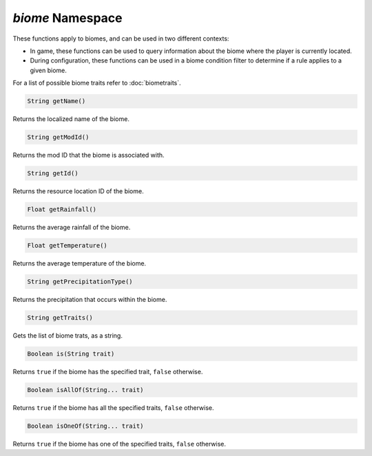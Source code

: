 *biome* Namespace
=================

These functions apply to biomes, and can be used in two different contexts:

* In game, these functions can be used to query information about the biome where the player is currently located.
* During configuration, these functions can be used in a biome condition filter to determine if a rule applies to a given biome.

For a list of possible biome traits refer to :doc:`biometraits`.

.. code-block:: javascript

    String getName()

Returns the localized name of the biome.

.. code-block:: javascript

    String getModId()

Returns the mod ID that the biome is associated with.

.. code-block:: javascript

    String getId()

Returns the resource location ID of the biome.

.. code-block:: javascript

    Float getRainfall()

Returns the average rainfall of the biome.

.. code-block:: javascript

    Float getTemperature()

Returns the average temperature of the biome.

.. code-block:: javascript

    String getPrecipitationType()

Returns the precipitation that occurs within the biome.

.. code-block:: javascript

    String getTraits()

Gets the list of biome trats, as a string.

.. code-block:: javascript

    Boolean is(String trait)

Returns ``true`` if the biome has the specified trait, ``false`` otherwise.

.. code-block:: javascript

    Boolean isAllOf(String... trait)

Returns ``true`` if the biome has all the specified traits, ``false`` otherwise.

.. code-block:: javascript

    Boolean isOneOf(String... trait)

Returns ``true`` if the biome has one of the specified traits, ``false`` otherwise.
